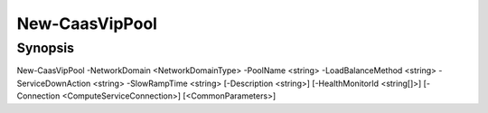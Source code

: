 ﻿New-CaasVipPool
===================

Synopsis
--------


New-CaasVipPool -NetworkDomain <NetworkDomainType> -PoolName <string> -LoadBalanceMethod <string> -ServiceDownAction <string> -SlowRampTime <string> [-Description <string>] [-HealthMonitorId <string[]>] [-Connection <ComputeServiceConnection>] [<CommonParameters>]


